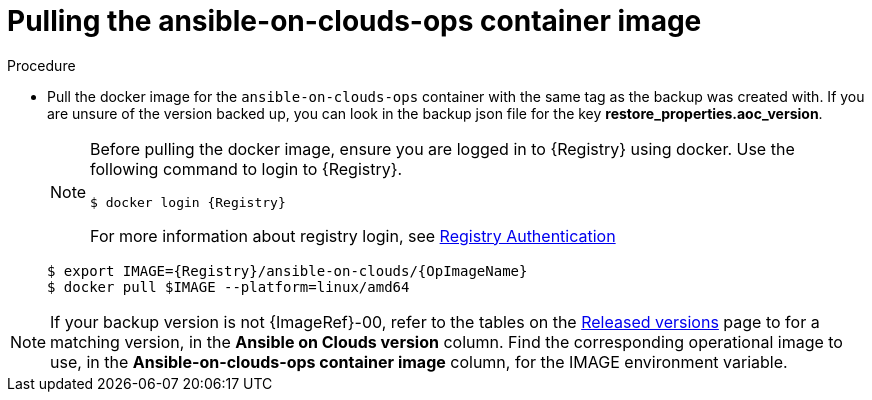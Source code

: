 [id="proc-gcp-restore-pull-container-image_{context}"]

= Pulling the ansible-on-clouds-ops container image

.Procedure
* Pull the docker image for the `ansible-on-clouds-ops` container with the same tag as the backup was created with. If you are unsure of the version backed up, you can look in the backup json file for the key *restore_properties.aoc_version*.
+
[NOTE]
====
Before pulling the docker image, ensure you are logged in to {Registry} using docker. Use the following command to login to {Registry}. 

[literal, options="nowrap" subs="+attributes"]
----
$ docker login {Registry}
----
For more information about registry login, see link:https://access.redhat.com/RegistryAuthentication[Registry Authentication]
====
+
[literal, options="nowrap" subs="+attributes"]
----
$ export IMAGE={Registry}/ansible-on-clouds/{OpImageName}
$ docker pull $IMAGE --platform=linux/amd64
----

[NOTE]
====
If your backup version is not {ImageRef}-00, refer to the tables on the link:https://access.redhat.com/documentation/en-us/ansible_on_clouds/2.x/html/red_hat_ansible_automation_platform_from_gcp_release_notes/assembly-gcp-release-notes-24[Released versions] page to for a matching version, in the *Ansible on Clouds version* column. Find the corresponding operational image to use, in the *Ansible-on-clouds-ops container image* column, for the IMAGE environment variable.
====
